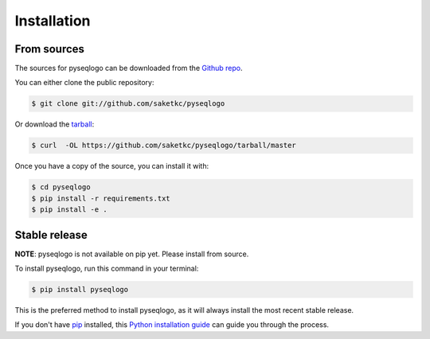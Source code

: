 .. highlight:: shell

============
Installation
============


From sources
------------

The sources for pyseqlogo can be downloaded from the `Github repo`_.

You can either clone the public repository:

.. code-block:: console

    $ git clone git://github.com/saketkc/pyseqlogo

Or download the `tarball`_:

.. code-block:: console

    $ curl  -OL https://github.com/saketkc/pyseqlogo/tarball/master

Once you have a copy of the source, you can install it with:

.. code-block:: console

    $ cd pyseqlogo
    $ pip install -r requirements.txt
    $ pip install -e .



.. _Github repo: https://github.com/saketkc/pyseqlogo
.. _tarball: https://github.com/saketkc/pyseqlogo/tarball/master


Stable release
--------------

**NOTE**: pyseqlogo is not available on pip yet. Please install from source.

To install pyseqlogo, run this command in your terminal:

.. code-block:: console

    $ pip install pyseqlogo

This is the preferred method to install pyseqlogo, as it will always install the most recent stable release. 

If you don't have `pip`_ installed, this `Python installation guide`_ can guide
you through the process.

.. _pip: https://pip.pypa.io
.. _Python installation guide: http://docs.python-guide.org/en/latest/starting/installation/


